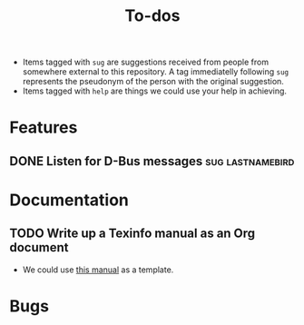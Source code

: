 #+TITLE: To-dos
#+TODO: TODO(t) DOING(-) | DONE(d) SCRATCHED(s)
#+TAGS: sug(s) help(h)
#+OPTIONS: toc:nil
#+HTML_HEAD_EXTRA: <link rel="stylesheet" href="https://grtcdr.tn/css/indent.css">

- Items tagged with =sug= are suggestions received from people from
  somewhere external to this repository. A tag immediatelly following
  =sug= represents the pseudonym of the person with the original
  suggestion.
- Items tagged with =help= are things we could use your help in achieving.

* Features
** DONE Listen for D-Bus messages                         :sug:lastnamebird:
:PROPERTIES:
:issue:    https://github.com/grtcdr/darkman.el/pull/2
:END:
* Documentation
** TODO Write up a Texinfo manual as an Org document
- We could use [[https://github.com/grtcdr/liaison/blob/main/doc/manual/liaison.org][this manual]] as a template.
* Bugs
